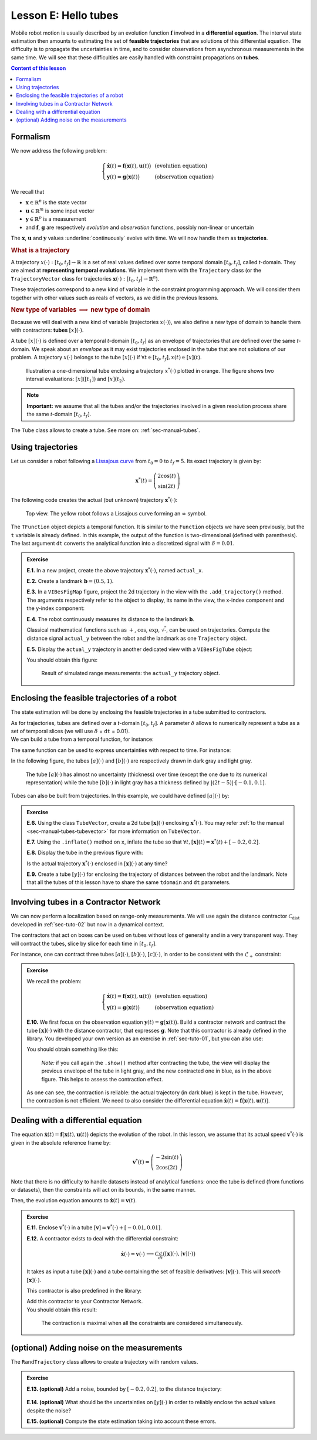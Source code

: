 .. _sec-tuto-05:

Lesson E: Hello tubes
=====================

Mobile robot motion is usually described by an evolution function :math:`\mathbf{f}` involved in a **differential equation**. The interval state estimation then amounts to estimating the set of **feasible trajectories** that are solutions of this differential equation. The difficulty is to propagate the uncertainties in time, and to consider observations from asynchronous measurements in the same time. We will see that these difficulties are easily handled with constraint propagations on **tubes**.


.. contents:: Content of this lesson


.. _sec-tuto-05-formalism:

Formalism
---------

We now address the following problem:

.. math:: 

  \left\{ \begin{array}{lll}
  \dot{\mathbf{x}}(t)=\mathbf{f}\big(\mathbf{x}(t),\mathbf{u}(t)\big) &  & \textrm{(evolution equation)}\\
  \mathbf{y}(t)=\mathbf{g}\big(\mathbf{x}(t)\big) &  & \textrm{(observation equation)}
  \end{array}\right.

We recall that

* :math:`\mathbf{x}\in\mathbb{R}^n` is the state vector
* :math:`\mathbf{u}\in\mathbb{R}^m` is some input vector
* :math:`\mathbf{y}\in\mathbb{R}^p` is a measurement
* and :math:`\mathbf{f}`, :math:`\mathbf{g}` are respectively *evolution* and *observation* functions, possibly non-linear or uncertain

The :math:`\mathbf{x}`, :math:`\mathbf{u}` and :math:`\mathbf{y}` values :underline:`continuously` evolve with time. We will now handle them as **trajectories**.


.. rubric:: What is a trajectory

A trajectory :math:`x(\cdot):[t_0,t_f]\to\mathbb{R}` is a set of real values defined over some temporal domain :math:`[t_0,t_f]`, called *t*-domain.
They are aimed at **representing temporal evolutions**. We implement them with the ``Trajectory`` class (or the ``TrajectoryVector`` class for trajectories :math:`\mathbf{x}(\cdot):[t_0,t_f]\to\mathbb{R}^n`).

These trajectories correspond to a new kind of variable in the constraint programming approach. We will consider them together with other values such as reals of vectors, as we did in the previous lessons.


.. rubric:: New type of variables :math:`\implies` new type of domain

Because we will deal with a new kind of variable (trajectories :math:`x(\cdot)`), we also define a new type of domain to handle them with contractors: **tubes** :math:`[x](\cdot)`.

A tube :math:`[x](\cdot)` is defined over a temporal *t*-domain :math:`[t_0,t_f]` as an envelope of trajectories that are defined over the same *t*-domain. We speak about an *envelope* as it may exist trajectories enclosed in the tube that are not solutions of our problem. A trajectory :math:`x(\cdot)` belongs to the tube :math:`\left[x\right](\cdot)` if :math:`\forall t\in[t_0,t_f], x\left(t\right)\in\left[x\right]\left(t\right)`. 

.. figure:: ../../manual/03-domains/img/tube_def.png

  Illustration a one-dimensional tube enclosing a trajectory :math:`x^*(\cdot)` plotted in orange. The figure shows two interval evaluations: :math:`[x]([t_1])` and :math:`[x](t_2)`.

.. note::

  **Important:** we assume that all the tubes and/or the trajectories involved in a given resolution process share the same *t*-domain :math:`[t_0,t_f]`.

The ``Tube`` class allows to create a tube. See more on: :ref:`sec-manual-tubes`.


Using trajectories
------------------

Let us consider a robot following a `Lissajous curve <https://en.wikipedia.org/wiki/Lissajous_curve>`_ from :math:`t_0=0` to :math:`t_f=5`. Its exact trajectory is given by:

.. math::

  \mathbf{x}^*(t) = \left(\begin{array}{c}2\cos(t)\\\sin(2t)\end{array}\right)

The following code creates the actual (but unknown) trajectory :math:`\mathbf{x}^*(\cdot)`:

.. tabs::

  .. code-tab:: py

    dt = 0.01
    tdomain = Interval(0,5) # temporal domain [t0,tf]
    actual_x = TrajectoryVector(tdomain, TFunction("(2*cos(t) ; sin(2*t))"), dt)

  .. code-tab:: c++

    double dt = 0.01;
    Interval tdomain(0,5); // temporal domain [t0,tf]
    TrajectoryVector actual_x(tdomain, TFunction("(2*cos(t) ; sin(2*t))"), dt);

.. figure:: ../../manual/02-variables/img/lissajous.png

  Top view. The yellow robot follows a Lissajous curve forming an :math:`\infty` symbol.

| The ``TFunction`` object depicts a temporal function. It is similar to the ``Function`` objects we have seen previously, but the ``t`` variable is already defined. In this example, the output of the function is two-dimensional (defined with parenthesis).
| The last argument ``dt`` converts the analytical function into a discretized signal with :math:`\delta=0.01`.


.. admonition:: Exercise

  **E.1.** In a new project, create the above trajectory :math:`\mathbf{x}^*(\cdot)`, named ``actual_x``.

  **E.2.** Create a landmark :math:`\mathbf{b}=(0.5,1)`.

  **E.3.** In a ``VIBesFigMap`` figure, project the 2d trajectory in the view with the ``.add_trajectory()`` method.
  The arguments respectively refer to the object to display, its name in the view, the x-index component and the y-index component:

  .. tabs::

    .. code-tab:: py

      fig_map = VIBesFigMap("Map")
      fig_map.set_properties(100, 100, 600, 300)
      fig_map.add_trajectory(actual_x, "x*", 0, 1)
      fig_map.add_beacon(b, 0.1)                    # 0.1: landmark width
      fig_map.axis_limits(-2.5,2.5,-0.1,0.1, True)
      fig_map.show(0.5)                             # argument is robot size

    .. code-tab:: cpp
    
      VIBesFigMap = fig_map("Map");
      fig_map.set_properties(100, 100, 600, 300);
      fig_map.add_trajectory(actual_x, "x*", 0, 1);
      fig_map.add_beacon(b, 0.1);                   // 0.1: landmark width
      fig_map.axis_limits(-2.5,2.5,-0.1,0.1, true);
      fig_map.show(0.5);                            // argument is robot size

  **E.4.** The robot continuously measures its distance to the landmark :math:`\mathbf{b}`.

  Classical mathematical functions such as :math:`+`, :math:`\cos`, :math:`\exp`, :math:`\sqrt{\cdot}`, can be used on trajectories.
  Compute the distance signal ``actual_y`` between the robot and the landmark as one ``Trajectory`` object.

  **E.5.** Display the ``actual_y`` trajectory in another dedicated view with a ``VIBesFigTube`` object:

  .. tabs::

    .. code-tab:: py

      fig_dist = VIBesFigTube("Distance to the landmark")
      fig_dist.set_properties(100, 100, 600, 300)
      fig_dist.add_trajectory(actual_y, "y*")
      fig_dist.show()

    .. code-tab:: cpp
    
      VIBesFigTube fig_dist("Distance to the landmark");
      fig_dist.set_properties(100, 100, 600, 300);
      fig_dist.add_trajectory(&actual_y, "y*");
      fig_dist.show();

  You should obtain this figure:

  .. figure:: ../../manual/02-variables/img/distances.png

    Result of simulated range measurements: the ``actual_y`` trajectory object.



Enclosing the feasible trajectories of a robot
----------------------------------------------

The state estimation will be done by enclosing the feasible trajectories in a tube submitted to contractors.

| As for trajectories, tubes are defined over a *t*-domain :math:`[t_0,t_f]`. A parameter :math:`\delta` allows to numerically represent a tube as a set of temporal slices (we will use :math:`\delta` = ``dt`` = 0.01).
| We can build a tube from a temporal function, for instance:

.. tabs::

  .. code-tab:: py

    dt = 0.01
    tdomain = Interval(0,5)
    a = Tube(tdomain, dt, TFunction("cos(t*2)"))

  .. code-tab:: c++

    dt = 0.01;
    Interval tdomain(0,5);
    Tube a(tdomain, dt, TFunction("cos(t*2)"));

The same function can be used to express uncertainties with respect to time. For instance:

.. tabs::

  .. code-tab:: py

    b = Tube(tdomain, dt, TFunction("cos(t*2)+abs(t*2-5)*[-0.1,0.1]"))

  .. code-tab:: c++

    Tube b(tdomain, dt, TFunction("cos(t*2)+abs(t*2-5)*[-0.1,0.1]"));

In the following figure, the tubes :math:`[a](\cdot)` and :math:`[b](\cdot)` are respectively drawn in dark gray and light gray.

.. figure:: img/tube_example.png

  The tube :math:`[a](\cdot)` has almost no uncertainty (thickness) over time (except the one due to its numerical representation) while the tube :math:`[b](\cdot)` in light gray has a thickness defined by :math:`|(2t-5)|\cdot[-0.1,0.1]`.

Tubes can also be built from trajectories. In this example, we could have defined :math:`[a](\cdot)` by:

.. tabs::

  .. code-tab:: py

    actual_a = Trajectory(tdomain, TFunction("cos(t*2)"))
    a = Tube(actual_a, dt) # [a](·) will wrap the trajectory

  .. code-tab:: c++

    Trajectory actual_a(tdomain, TFunction("cos(t*2)"));
    Tube a(actual_a, dt); // [a](·) will wrap the trajectory




.. dt = 0.01
.. tdomain = Interval(0,5)
.. x10 = Tube(tdomain, dt, \
..            TFunction("cos(t*2)+abs(t*2-5)*[-0.1,0.1]"))
.. 
.. beginDrawing()
.. fig_x10 = VIBesFigTube("Noised trajectory")
.. fig_x10.set_properties(100, 100, 600, 300)
.. fig_x10.add_tube(x10, "x")
.. fig_x10.show()
.. x10 &= Tube(tdomain, dt, TFunction("cos(t*2)"))
.. fig_x10.show()
.. endDrawing()


.. admonition:: Exercise

  **E.6.** Using the class ``TubeVector``, create a 2d tube :math:`[\mathbf{x}](\cdot)` enclosing :math:`\mathbf{x}^*(\cdot)`. You may refer :ref:`to the manual <sec-manual-tubes-tubevector>` for more information on ``TubeVector``.

  **E.7.** Using the ``.inflate()`` method on ``x``, inflate the tube so that :math:`\forall t,[\mathbf{x}](t)=\mathbf{x}^*(t)+[-0.2,0.2]`.

  **E.8.** Display the tube in the previous figure with:

  .. tabs::

    .. code-tab:: py

      fig_map.add_tube(x, "x", 0, 1)
      fig_map.show() # this method must be called to display the added objects

    .. code-tab:: c++

      fig_map.add_tube(&x, "x", 0, 1);
      fig_map.show(); // this method must be called to display the added objects

  Is the actual trajectory :math:`\mathbf{x}^*(\cdot)` enclosed in :math:`[\mathbf{x}](\cdot)` at any time?

  **E.9.** Create a tube :math:`[y](\cdot)` for enclosing the trajectory of distances between the robot and the landmark.
  Note that all the tubes of this lesson have to share the same ``tdomain`` and ``dt`` parameters.


Involving tubes in a Contractor Network
---------------------------------------

We can now perform a localization based on range-only measurements.
We will use again the distance contractor :math:`\mathcal{C}_{\textrm{dist}}` developed in :ref:`sec-tuto-02` but now in a dynamical context.

The contractors that act on boxes can be used on tubes without loss of generality and in a very transparent way. They will contract the tubes, slice by slice for each time in :math:`[t_0,t_f]`.

For instance, one can contract three tubes :math:`[a](\cdot)`, :math:`[b](\cdot)`, :math:`[c](\cdot)`, in order to be consistent with the :math:`\mathcal{L}_{+}` constraint:

.. tabs::

  .. code-tab:: py

    # a = Tube(...  (creating tubes)
    # b = Tube(...
    # c = Tube(...

    # The constraint "x1+x2=x3" is equivalent to "x1+x2-x3=0":
    ctc_add = CtcFunction(Function("x1", "x2", "x3", "x1+x2-x3"), Interval(0))

    cn = ContractorNetwork()
    cn.add(ctc_add, [a,b,c]) # the tubes are listed according to the constraint definition
    cn.contract()

  .. code-tab:: c++

    // a = Tube(...  (creating tubes)
    // b = Tube(...
    // c = Tube(...

    // The constraint "x1+x2=x3" is equivalent to "x1+x2-x3=0":
    CtcFunction ctc_add(Function("x1", "x2", "x3", "x1+x2-x3"), Interval(0));

    ContractorNetwork cn;
    cn.add(ctc_add, {a,b,c}); // the tubes are listed according to the constraint definition
    cn.contract();


.. admonition:: Exercise

  We recall the problem:

  .. math:: 

    \left\{ \begin{array}{lll}
    \dot{\mathbf{x}}(t)=\mathbf{f}\big(\mathbf{x}(t),\mathbf{u}(t)\big) &  & \textrm{(evolution equation)}\\
    \mathbf{y}(t)=\mathbf{g}\big(\mathbf{x}(t)\big) &  & \textrm{(observation equation)}
    \end{array}\right.

  **E.10.** We first focus on the observation equation :math:`\mathbf{y}(t)=\mathbf{g}\big(\mathbf{x}(t)\big)`. Build a contractor network and contract the tube :math:`[\mathbf{x}](\cdot)` with the distance contractor, that expresses :math:`\mathbf{g}`. Note that this contractor is already defined in the library. You developed your own version as an exercise in :ref:`sec-tuto-01`, but you can also use:

  .. tabs::

    .. code-tab:: py

      ctc.dist # object already created, as for ctc.polar

    .. code-tab:: c++

      ctc::dist // object already created, as for ctc::polar


  You should obtain something like this:

  .. figure:: img/tube_ctc_dist.png

    *Note:* if you call again the ``.show()`` method after contracting the tube, the view will display the previous envelope of the tube in light gray, and the new contracted one in blue, as in the above figure. This helps to assess the contraction effect.

  As one can see, the contraction is reliable: the actual trajectory (in dark blue) is kept in the tube. However, the contraction is not efficient. We need to also consider the differential equation :math:`\dot{\mathbf{x}}(t)=\mathbf{f}\big(\mathbf{x}(t),\mathbf{u}(t)\big)`.


.. _sec-tuto-05-diff-eq:

Dealing with a differential equation
------------------------------------

The equation :math:`\dot{\mathbf{x}}(t)=\mathbf{f}\big(\mathbf{x}(t),\mathbf{u}(t)\big)` depicts the evolution of the robot. In this lesson, we assume that its actual speed :math:`\mathbf{v}^*(\cdot)` is given in the absolute reference frame by:

.. math::

  \mathbf{v}^*(t) = \left(\begin{array}{c}-2\sin(t)\\2\cos(2t)\end{array}\right)

Note that there is no difficulty to handle datasets instead of analytical functions: once the tube is defined (from functions or datasets), then the constraints will act on its bounds, in the same manner.

Then, the evolution equation amounts to :math:`\dot{\mathbf{x}}(t)=\mathbf{v}(t)`.


.. admonition:: Exercise

  **E.11.** Enclose :math:`\mathbf{v}^*(\cdot)` in a tube :math:`[\mathbf{v}]=\mathbf{v}^*(\cdot)+[-0.01,0.01]`.

  | **E.12.** A contractor exists to deal with the differential constraint:

  .. math::

    \left.\begin{array}{r}\dot{\mathbf{x}}(\cdot)=\mathbf{v}(\cdot)\end{array}\right. \longrightarrow \mathcal{C}_{\frac{d}{dt}}\big([\mathbf{x}](\cdot),[\mathbf{v}](\cdot)\big)

  It takes as input a tube :math:`[\mathbf{x}](\cdot)` and a tube containing the set of feasible derivatives: :math:`[\mathbf{v}](\cdot)`. This will *smooth* :math:`[\mathbf{x}](\cdot)`.
  
  This contractor is also predefined in the library:

  .. tabs::

    .. code-tab:: py

      ctc.deriv # object already created, as for ctc.polar

    .. code-tab:: c++

      ctc::deriv // object already created, as for ctc::polar

  | Add this contractor to your Contractor Network.
  | You should obtain this result:

  .. figure:: img/tube_ctc_all.png

    The contraction is maximal when all the constraints are considered simultaneously.



(optional) Adding noise on the measurements
-------------------------------------------

The ``RandTrajectory`` class allows to create a trajectory with random values.

.. tabs::
  
  .. code-tab:: py

    # Random values in [-0.1,0.1] at each dt=0.01
    n = RandTrajectory(tdomain, 0.01, Interval(-0.1,0.1))

  .. code-tab:: c++

    // Random values in [-0.1,0.1] at each dt=0.01
    RandTrajectory n(tdomain, 0.01, Interval(-0.1,0.1));

.. admonition:: Exercise

  **E.13. (optional)** Add a noise, bounded by :math:`[-0.2,0.2]`, to the distance trajectory:

  .. figure:: img/distances_noise.png

  **E.14. (optional)** What should be the uncertainties on :math:`[y](\cdot)` in order to reliably enclose the actual values despite the noise?

  **E.15. (optional)** Compute the state estimation taking into account these errors.
